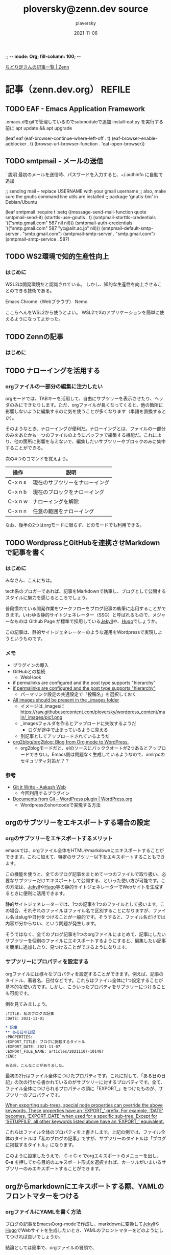 ;; -*- mode: Org; fill-column: 100; -*-

#+STARTUP: content indent align logdone hidestars hideblocks
#+title: ploversky@zenn.dev source
#+author: plaversky
#+date: 2021-11-06
#+options: toc:nil
#+options: ^:{}

[[https://zenn.dev/ploversky][ちどり足さんの記事一覧 | Zenn]]
#+begin_comment
・このファイルは1記事1サブツリーで構成されています。
・ox-zennでエキスポートします。サブツリーで C-c C-e C-s z z を押す。
#+end_comment

* 記事（zenn.dev.org）                                               :REFILE:
** TODO EAF - Emacs Application Framework

.emacs.dをgitで管理しているのでsubmoduleで追加
install-eaf.py を実行する前に apt update && apt upgrade

(leaf eaf
  (eaf-browser-continue-where-left-off . t)
  (eaf-browser-enable-adblocker . t)
  (browse-url-browser-function . 'eaf-open-browser))
** TODO smtpmail - メールの送信
`
説明
最初のメールを送信時、パスワードを入力すると、~/.authinfo に自動で追加

;; sending mail – replace USERNAME with your gmail username ;; also, make sure the gnutls command line utils are installed ;; package 'gnutls-bin' in Debian/Ubuntu




(leaf smtpmail
  :require t
  :setq ((message-send-mail-function quote smtpmail-send-it)
         (starttls-use-gnutls . t)
         (smtpmail-starttls-credentials '(("smtp.gmail.com" 587 nil nil)))
         (smtpmail-auth-credentials '(("smtp.gmail.com" 587 "yc@aiit.ac.jp" nil)))
         (smtpmail-default-smtp-server . "smtp.gmail.com")
         (smtpmail-smtp-server . "smtp.gmail.com")
         (smtpmail-smtp-service . 587)
** TODO WS2環境で知的生産性向上
:PROPERTIES:
:CREATED: <2021-11-08 Mon 19:30>
:EXPORT_FILE_NAME: articles/20211108-193007
:EXPORT_GFM_TAGS: blog
:EXPORT_GFM_CUSTOM_FRONT_MATTER: :emoji 👩‍💻
:EXPORT_GFM_CUSTOM_FRONT_MATTER+: :type tech
:EXPORT_GFM_CUSTOM_FRONT_MATTER+: :published false
:END:

*** はじめに
WSL2は開発環境だと認識されている。 しかし、知的な生産性を向上させることのできる技術である。

Emacs
Chrome（Webブラウザ）
Nemo

ここらへんをWSL2から使うとよい。 WSL2でXのアプリケーションを簡単に使えるようになってよかった。

** TODO Zennの記事
:PROPERTIES:
:CREATED: <2021-11-08 Mon 19:28>
:EXPORT_FILE_NAME: articles/20211108-192855
:EXPORT_GFM_TAGS: blog
:EXPORT_GFM_CUSTOM_FRONT_MATTER: :emoji 👩‍💻
:EXPORT_GFM_CUSTOM_FRONT_MATTER+: :type tech
:EXPORT_GFM_CUSTOM_FRONT_MATTER+: :published false
:END:

*** はじめに

** TODO ナローイングを活用する
:PROPERTIES:
:CREATED: <2021-11-08 Mon 11:44>
:EXPORT_FILE_NAME: articles/20211108-114446
:EXPORT_GFM_TAGS: blog
:EXPORT_GFM_CUSTOM_FRONT_MATTER: :emoji 👩‍💻
:EXPORT_GFM_CUSTOM_FRONT_MATTER+: :type tech
:EXPORT_GFM_CUSTOM_FRONT_MATTER+: :published false
:END:

*** orgファイルの一部分の編集に注力したい
orgモードでは、TABキーを活用して、自由にサブツリーを表示させたり、ヘッダのみにできたりします。ただ、orgファイルが長くなってくると、他の箇所に影響しないように編集するのに気を使うことが多くなります（単語を置換するとか）。

そのようなとき、ナローイングが便利だ。ナローイングとは、ファイルの一部分のみをあたかも一つのファイルのようにバッファで編集する機能だ。これにより、他の箇所に影響を与えないで、編集したいサブツリーやブロックのみに集中することができる。

次の4つのコマンドを覚えよう。

| 操作    | 説明                           |
|---------+--------------------------------|
| C-x n s | 現在のサブツリーをナローイング |
| C-x n b | 現在のブロックをナローイング   |
|---------+--------------------------------|
| C-x n w | ナローイングを解除             |
| C-x n n | 任意の範囲をナローイング       |

なお、後半の2つはorgモードに限らず、どのモードでも利用できる。

** TODO WordpressとGitHubを連携させMarkdownで記事を書く
:PROPERTIES:
:CREATED: <2021-11-07 Sun 09:03>
:EXPORT_FILE_NAME: articles/20211107-090326
:EXPORT_GFM_TAGS: blog
:EXPORT_GFM_CUSTOM_FRONT_MATTER: :emoji 👩‍💻
:EXPORT_GFM_CUSTOM_FRONT_MATTER+: :type tech
:EXPORT_GFM_CUSTOM_FRONT_MATTER+: :published false
:END:

*** はじめに
みなさん、こんにちは。

tech系のブロガーであれば、記事をMarkdownで執筆し、ブログとして公開するスタイルに魅力を感じるところでしょう。

普段慣れている開発作業をワークフローをブログ記事の執筆に応用することができます。いわゆる静的サイトジェネレーター（SSG）と呼ばれるもので、メジャーなものは Github Page が標準で採用している[[http://jekyllrb-ja.github.io/][Jekyll]]や、[[https://gohugo.io/about/][Hugo]]でしょうか。

この記事は、静的サイトジェネレーターのような運用をWordpressで実現しようというものです。

*** メモ
- プラグインの導入
- GitHubとの接続
  - WebHook
- if permalinks are configured and the post type supports "hierarchy"
- [[https://www.aakashweb.com/docs/git-it-write/faq/][if permalinks are configured and the post type supports "hierarchy" ]]
  - パーマリンク設定の共通設定で「投稿名」を選択しておく
- [[https://www.aakashweb.com/docs/git-it-write/writing-posts/][All images should be present in the _images folder]]
  - イメージは_imagesに   https://raw.githubusercontent.com/ploversky/wordpress_content/main/_images/pic1.png
  - _imagesフォルダを作るとアップロードに失敗するようだ
    - ログが途中で止まっているように見える
  - 別記事としてアップロードされているようだ
- [[https://github.com/org2blog/org2blog#requirements-and-compatibility][org2blog/org2blog: Blog from Org mode to WordPress.]]
  - org2blogモードだと、elのソースにバッククオートが2つあるとアップロードできない。Emacs側は問題なく生成しているようなので、xmlrpcのセキュリティ対策か？？

*** 参考
+ [[https://www.aakashweb.com/docs/git-it-write/][Git it Write - Aakash Web]]
  * 今回利用するプラグイン
+ [[https://wordpress.org/plugins/documents-from-git/][Documents from Git – WordPress plugin | WordPress.org]]
  * Wordpressのshortcodeで実現する方法
** orgのサブツリーをエキスポートする場合の設定
:PROPERTIES:
:CREATED: <2021-11-07 Sun 20:47>
:EXPORT_FILE_NAME: articles/20211107-204717
:EXPORT_GFM_TAGS: blog
:EXPORT_GFM_CUSTOM_FRONT_MATTER: :emoji 👩‍💻
:EXPORT_GFM_CUSTOM_FRONT_MATTER+: :type tech
:EXPORT_GFM_CUSTOM_FRONT_MATTER+: :published false
:END:

*** orgのサブツリーをエキスポートするメリット
emacsでは、orgファイル全体をHTMLやmarkdownにエキスポートすることができます。これに加えて、特定のサブツリー以下をエキスポートすることもできます。

この機能を使うと、全てのブログ記事をまとめて一つのファイルで取り扱い、必要なサブツリーだけエキスポートして公開する、といった使い方が可能です。この方法は、[[http://jekyllrb-ja.github.io/][Jekyll]]や[[https://gohugo.io/about/][Hugo]]等の静的サイトジェネレーターでWebサイトを生成するときに便利に活用できます。

静的サイトジェネレーターでは、1つの記事を1つのファイルとして扱います。この場合、それぞれのファイルはファイル名で区別することになりますが、ファイル名はslugや日付をつけることが一般的です。そうすると、ファイル名だけでは内容が分からない、という問題が発生します。

そうではなく、全てのブログ記事を1つのorgファイルにまとめて、記事にしたいサブツリーを個別のファイルにエキスポートするようにすると、編集したい記事を簡単に追加したり、見つけることができるようになります。

*** サブツリーにプロパティを設定する
orgファイルには様々なプロパティを設定することができます。例えば、記事のタイトル、著者名、日付などです。これらはファイル全体に1つ設定することが基本的な使い方です。しかし、こういったプロパティをサブツリーにつけることも可能です。

例を見てみましょう。

#+begin_src org
  :TITLE: 私のブログの記事
  :DATE: 2021-11-01

  ,* 記事
  ,** ある日の日記
  :PROPERTIES:
  :EXPORT_TITLE: ブログに掲載するタイトル
  :EXPORT_DATE: 2021-11-07
  :EXPORT_FILE_NAME: articles/20211107-101407
  :END:

  ある日、こんなことがありました。
#+end_src

最初の2行はファイル全体につけたプロパティです。これに対して、「ある日の日記」の次の行から書かれているのがサブツリーに対するプロパティです。全て、ファイル全体につけられるプロパティの頭に「EXPORT_」をつけたものが、サブツリーのプロパティです。

[[https://orgmode.org/manual/Export-Settings.html][When exporting sub-trees, special node properties can override the above keywords. These properties have an ‘EXPORT_’ prefix. For example, ‘DATE’ becomes, ‘EXPORT_DATE’ when used for a specific sub-tree. Except for ‘SETUPFILE’, all other keywords listed above have an ‘EXPORT_’ equivalent.]]

これらはファイル全体のプロパティを上書きします。上記の例では、ファイル全体のタイトルは「私のブログの記事」ですが、サブツリーのタイトルは「ブログに掲載するタイトル」になります。

このように設定したうえで、 C-c C-e でorgエキスポートのメニューを出し、 **C-s** を押してから目的のエキスポート形式を選択すれば、カーソルがいまいるサブツリーのみエキスポートすることができます。

** orgからmarkdownにエキスポートする際、YAMLのフロントマターをつける
:PROPERTIES:
:CREATED:  <2021-11-07 Sun 10:14>
:EXPORT_FILE_NAME: articles/20211107-101407
:EXPORT_GFM_TAGS: blog
:EXPORT_GFM_CUSTOM_FRONT_MATTER: :emoji 👩‍💻
:EXPORT_GFM_CUSTOM_FRONT_MATTER+: :type tech
:EXPORT_GFM_CUSTOM_FRONT_MATTER+: :published true
:END:
*** orgファイルにYAMLを書く方法
ブログの記事をEmacsのorg-modeで作成し、markdownに変換して[[http://jekyllrb-ja.github.io/][Jekyll]]や[[https://gohugo.io/about/][Hugo]]でWebサイトを生成したいとき、YAMLのフロントマターをどのようにしてつければ良いでしょうか。

結論としては簡単で、orgファイルの冒頭で、

#+begin_example
,#+begin_export markdown
---
title: Title of the post
menu_order: 1
post_status: publish
---
,#+end_export

ここに記事の本文を書く
#+end_example

のように、「#+beigin_export markdown」と「#+end_expont」で囲ってYAMLを書いてあげればよいです。

*** 参考
+ [[https://orgmode.org/worg/org-tutorials/org-jekyll.html][Using org to Blog with Jekyll]]
  * orgでJekyllの記事を書く詳しい説明。
+ [[https://stackoverflow.com/questions/30430346/edit-yaml-frontmatter-in-org-mode-blog-post-destined-for-jekyll][emacs - Edit YAML frontmatter in org-mode blog post destined for Jekyll - Stack Overflow]]
  * YAMLをyamlモードで編集したい場合、この方法も良さそうですね。

** Emacsで絵文字を表示するには
:PROPERTIES:
:CREATED: <2021-11-06 Sat 23:30>
:EXPORT_FILE_NAME: articles/20211106-233028
:EXPORT_GFM_TAGS: blog
:EXPORT_GFM_CUSTOM_FRONT_MATTER: :emoji 😁
:EXPORT_GFM_CUSTOM_FRONT_MATTER+: :type tech
:EXPORT_GFM_CUSTOM_FRONT_MATTER+: :published true
:END:

*** Emacsで絵文字を表示させるには？
[[https://ja.fonts2u.com/symbola.%E3%83%95%E3%82%A9%E3%83%B3%E3%83%88][Symbola フォント]]をインストールすれば自動で表示される（Emacs 27.1で確認）。ただし、表示はカラーではなく白黒。

*** Emacsで絵文字を入力するには？
Mozcで変換させれば入力できる。

| 絵文字 | よみがな |
|--------+----------|
| 😁     | えがお   |
| 🌄     | たいよう |
| 🌔     | つき     |

なんて楽ちんな世の中だ。

** ox-zennでのエキスポートの方法
:PROPERTIES:
:CREATED: <2021-11-06 Sat 22:29>
:EXPORT_FILE_NAME: articles/20211106-222913
:EXPORT_GFM_TAGS: emacs
:EXPORT_GFM_CUSTOM_FRONT_MATTER: :emoji 👩‍💻 :type tech
:EXPORT_GFM_CUSTOM_FRONT_MATTER+: :published true
:END:

*** エキスポートするには？
エキスポートするサブツリーにカーソルを移動して、 C-c C-e C-s z z と押す。

*** 2回目以降のショートカット
2回目エキスポートする際は、 C-u を押してから C-c C-e だけで、前回と同じ設定でエキスポートできる。カーソルはどこにあってもOK。エキスポートするサブツリーは記憶されるようだ。

** TODO orgでナローの解説
:PROPERTIES:
:CREATED: <2021-11-10 Wed 11:23>
:ANNOTADED: [[file:~/.emacs.d/README.org::*UndoをC-zに][UndoをC-zに]]
:END:

** TODO orgでtagの使い方を記事に
:PROPERTIES:
:CREATED: <2021-11-10 Wed 11:23>
:ANNOTADED: [[file:~/.emacs.d/README.org::*UndoをC-zに][UndoをC-zに]]
:END:

- C-c / m
- [[https://orgmode.org/manual/Tag-Searches.html][Tag Searches (The Org Manual)]]

** TODO orgのリファイル
1. Journalファイルにどんどんメモをぶちこむ
2. 整理するタイミングでリファイル
3. アジェンダにあるファイルに、リファイルするための場所を付けておきましょう（未整理など）
4. どこのファイルに移動しても、プロパティがついてくる（アジェンダでの表示は変わらない）

* ファイルローカル変数
;; Local Variables:
;; eval: (visual-line-mode)
;; End:
